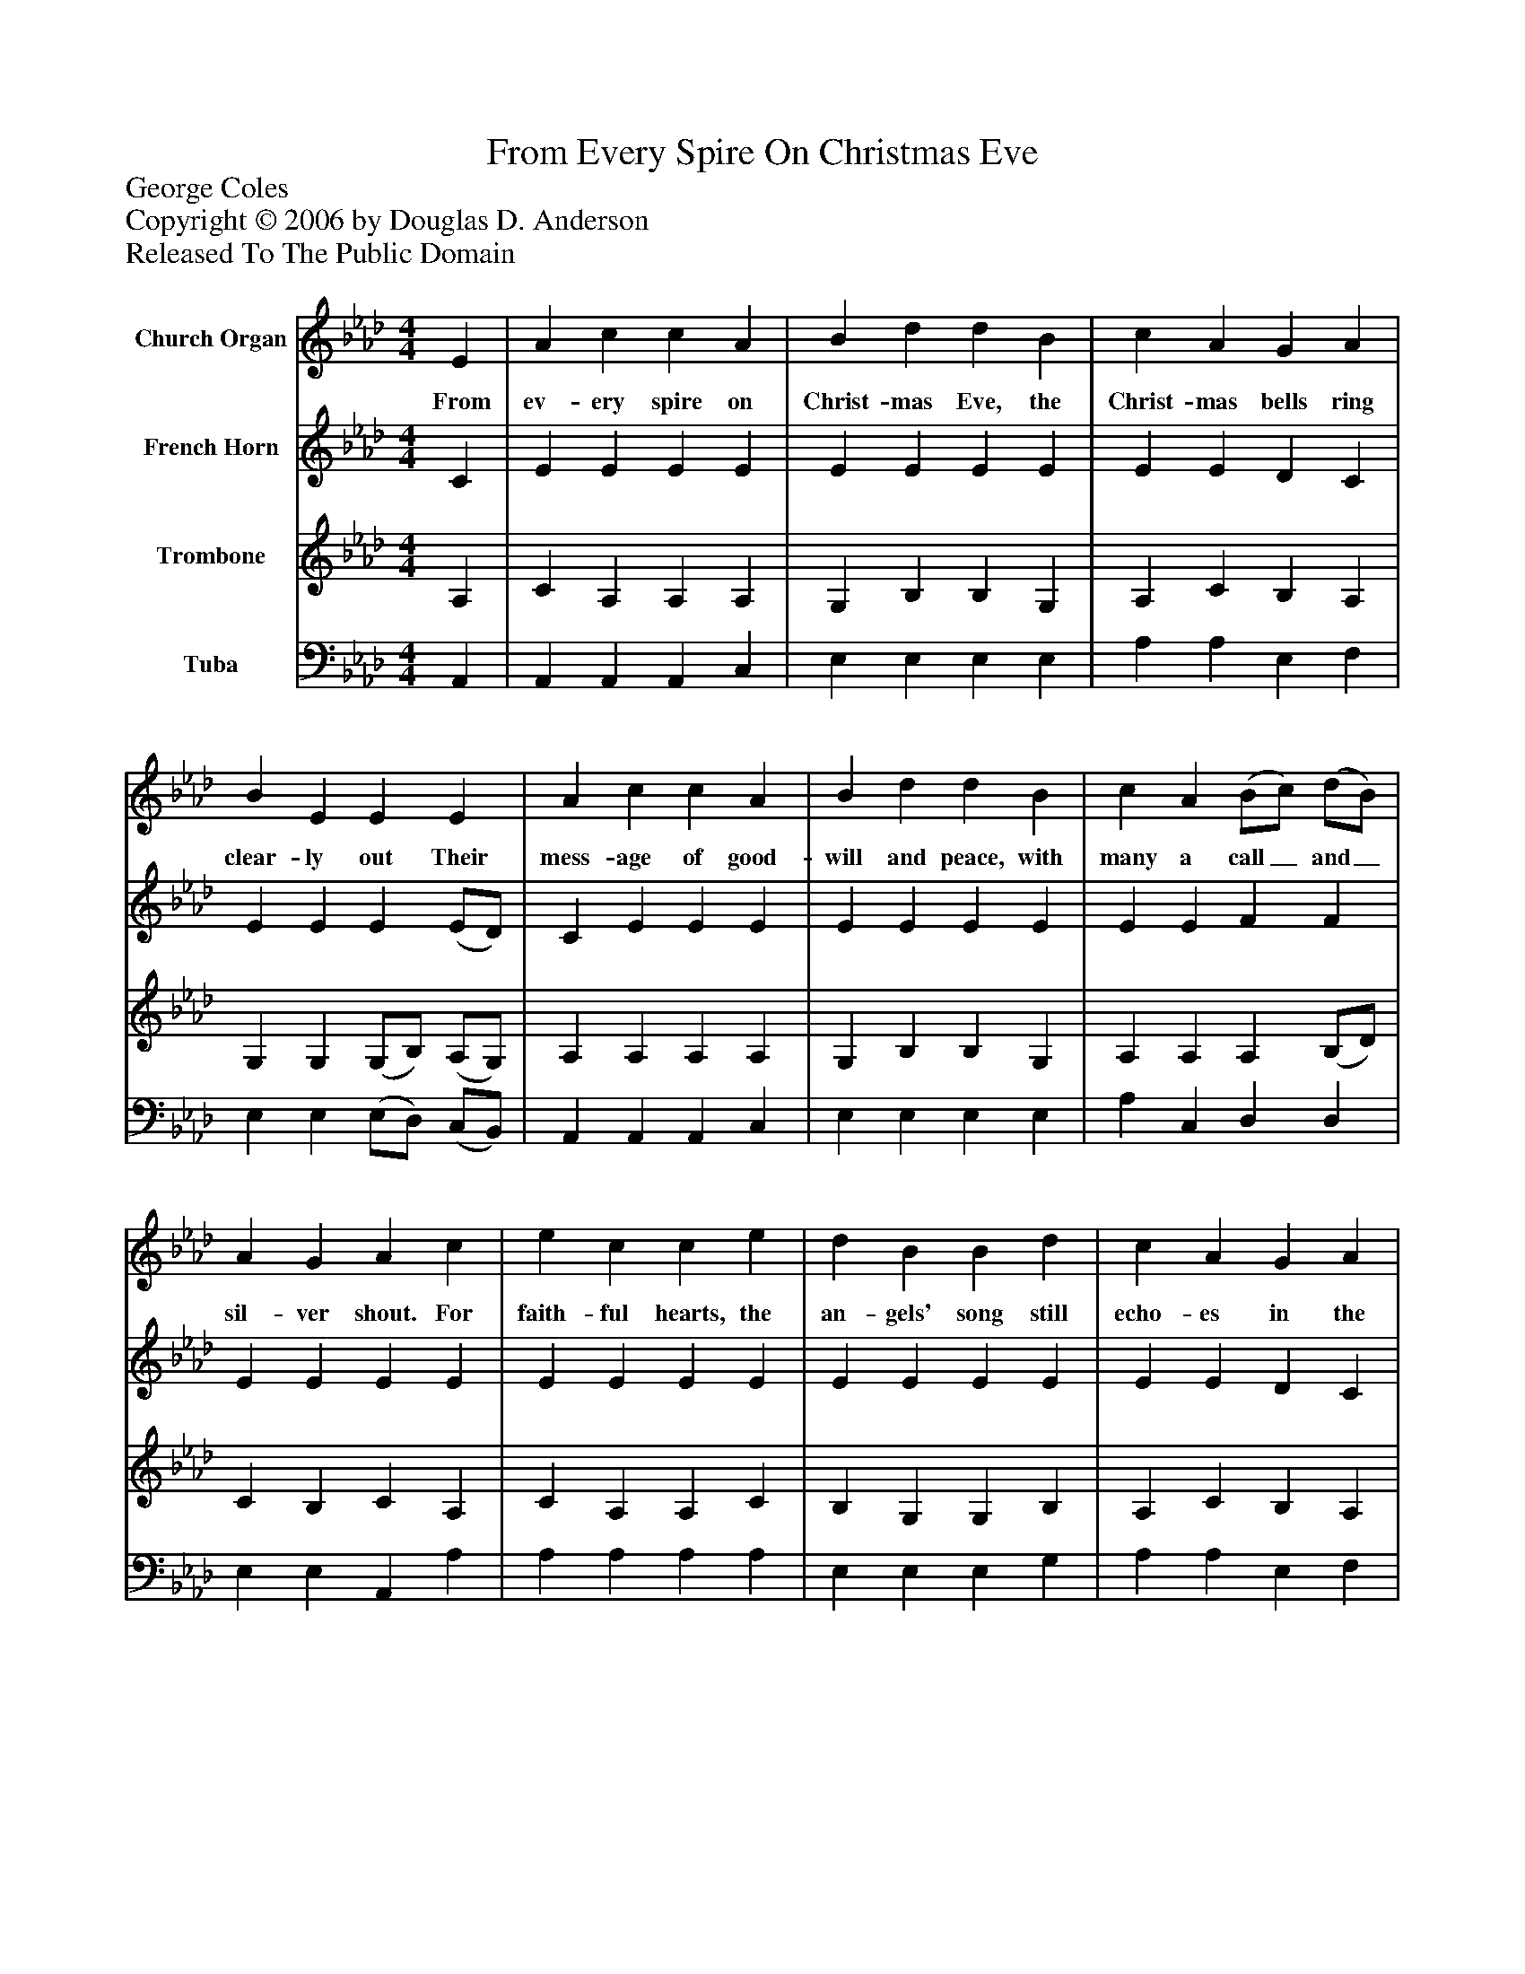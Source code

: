 %%abc-creator mxml2abc 1.4
%%abc-version 2.0
%%continueall true
%%titletrim true
%%titleformat A-1 T C1, Z-1, S-1
X: 0
T: From Every Spire On Christmas Eve
Z: George Coles
Z: Copyright © 2006 by Douglas D. Anderson
Z: Released To The Public Domain
L: 1/4
M: 4/4
V: P1 name="Church Organ"
%%MIDI program 1 19
V: P2 name="French Horn"
%%MIDI program 2 60
V: P3 name="Trombone"
%%MIDI program 3 57
V: P4 name="Tuba"
%%MIDI program 4 58
K: Ab
[V: P1]  E | A c c A | B d d B | c A G A | B E E E | A c c A | B d d B | c A (B/c/) (d/B/) | A G A c | e c c e | d B B d | c A G A | B E E E | A c c A | B d d B | c A (B/c/) (d/B/) | A G A|]
w: From ev- ery spire on Christ- mas Eve, the Christ- mas bells ring clear- ly out Their mess- age of good- will and peace, with many a call_ and_ sil- ver shout. For faith- ful hearts, the an- gels' song still echo- es in the fros- ty air, And by the al- tar low they bow, in ad- o ra_ tion_ and in prayer.
[V: P2]  C | E E E E | E E E E | E E D C | E E E (E/D/) | C E E E | E E E E | E E F F | E E E E | E E E E | E E E E | E E D C | E E E (E/D/) | C E E E | E E E E | E E F F | E E E|]
[V: P3]  A, | C A, A, A, | G, B, B, G, | A, C B, A, | G, G, (G,/B,/) (A,/G,/) | A, A, A, A, | G, B, B, G, | A, A, A, (B,/D/) | C B, C A, | C A, A, C | B, G, G, B, | A, C B, A, | G, G, (G,/B,/) (A,/G,/) | A, A, A, A, | G, B, B, G, | A, A, A, (B,/D/) | C B, C|]
[V: P4]  A,, | A,, A,, A,, C, | E, E, E, E, | A, A, E, F, | E, E, (E,/D,/) (C,/B,,/) | A,, A,, A,, C, | E, E, E, E, | A, C, D, D, | E, E, A,, A, | A, A, A, A, | E, E, E, G, | A, A, E, F, | E, E, (E,/D,/) (C,/B,,/) | A,, A,, A,, C, | E, E, E, E, | A, C, D, D, | E, E, A,,|]

